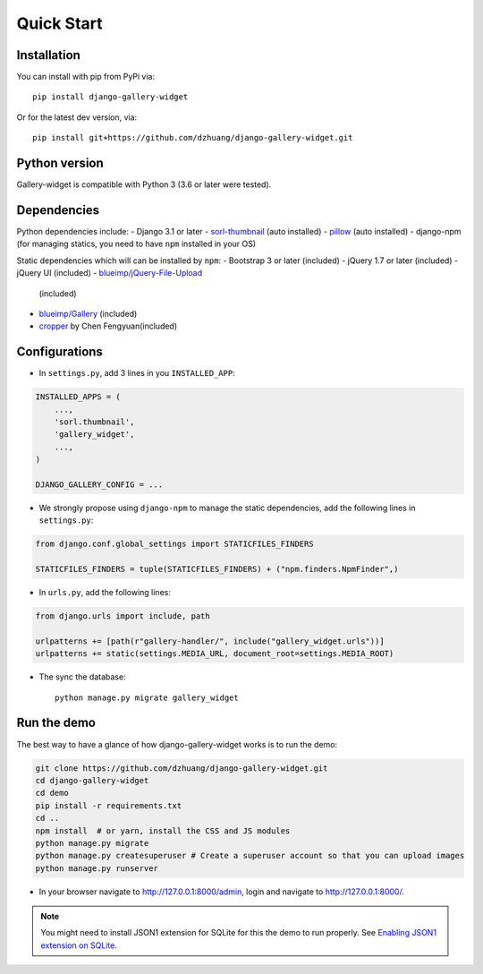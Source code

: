 Quick Start
============

Installation
~~~~~~~~~~~~~~
You can install with pip from PyPi via::

    pip install django-gallery-widget

Or for the latest dev version, via::

    pip install git+https://github.com/dzhuang/django-gallery-widget.git


Python version
~~~~~~~~~~~~~~~~
Gallery-widget is compatible with Python 3 (3.6 or later were tested).

Dependencies
~~~~~~~~~~~~~~~~
Python dependencies include:
-  Django 3.1 or later
-  `sorl-thumbnail <https://github.com/sorl/sorl-thumbnail>`_ (auto installed)
-  `pillow <https://github.com/python-imaging/Pillow>`_ (auto installed)
-  django-npm (for managing statics, you need to have ``npm`` installed in your OS)

Static dependencies which will can be installed by ``npm``:
-  Bootstrap 3 or later (included)
-  jQuery 1.7 or later (included)
-  jQuery UI (included)
-  `blueimp/jQuery-File-Upload <https://github.com/blueimp/jQuery-File-Upload>`__
   (included)
-  `blueimp/Gallery <https://github.com/blueimp/Gallery>`__ (included)
-  `cropper <https://fengyuanchen.github.io/cropper>`_ by Chen Fengyuan(included)


Configurations
~~~~~~~~~~~~~~~~~~

- In ``settings.py``, add 3 lines in you ``INSTALLED_APP``:

.. code-block:: python

    INSTALLED_APPS = (
        ...,
        'sorl.thumbnail',
        'gallery_widget',
        ...,
    )

    DJANGO_GALLERY_CONFIG = ...

- We strongly propose using ``django-npm`` to manage the static dependencies,
  add the following lines in ``settings.py``:

.. code-block:: python

    from django.conf.global_settings import STATICFILES_FINDERS

    STATICFILES_FINDERS = tuple(STATICFILES_FINDERS) + ("npm.finders.NpmFinder",)


- In ``urls.py``, add the following lines:

.. code-block:: python

    from django.urls import include, path

    urlpatterns += [path(r"gallery-handler/", include("gallery_widget.urls"))]
    urlpatterns += static(settings.MEDIA_URL, document_root=settings.MEDIA_ROOT)

- The sync the database::

    python manage.py migrate gallery_widget



Run the demo
~~~~~~~~~~~~~
The best way to have a glance of how django-gallery-widget works is to run the demo:

.. code-block:: bash

    git clone https://github.com/dzhuang/django-gallery-widget.git
    cd django-gallery-widget
    cd demo
    pip install -r requirements.txt
    cd ..
    npm install  # or yarn, install the CSS and JS modules
    python manage.py migrate
    python manage.py createsuperuser # Create a superuser account so that you can upload images
    python manage.py runserver

- In your browser navigate to http://127.0.0.1:8000/admin, login and navigate to  http://127.0.0.1:8000/.

.. note:: You might need to install JSON1 extension for SQLite for this the demo to run properly.
   See `Enabling JSON1 extension on SQLite <https://code.djangoproject.com/wiki/JSON1Extension>`_.
